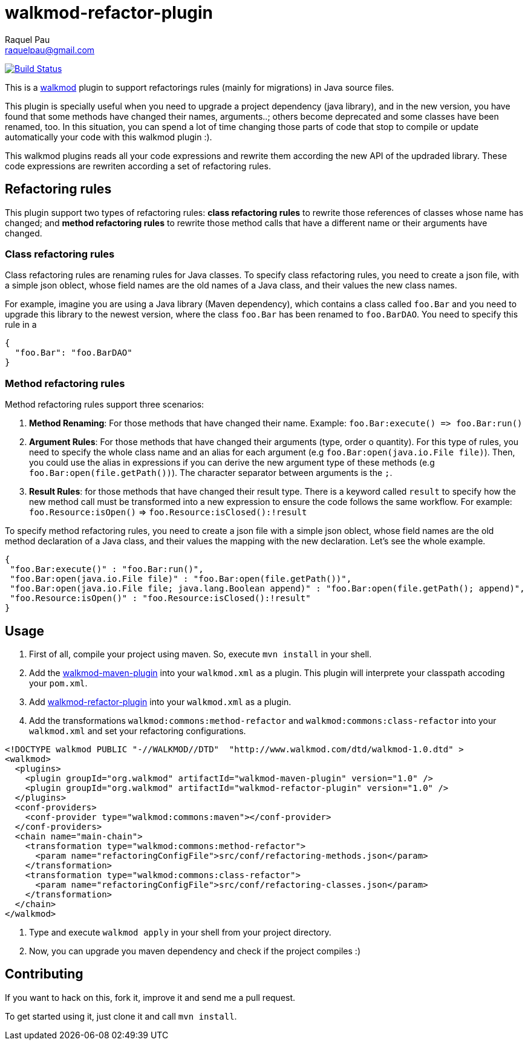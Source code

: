 walkmod-refactor-plugin 
=======================
Raquel Pau <raquelpau@gmail.com>

image:https://travis-ci.org/rpau/walkmod-refactor-plugin.svg?branch=master["Build Status", link="https://travis-ci.org/rpau/walkmod-refactor-plugin"]

This is a http://www.walkmod.com[walkmod] plugin to support refactorings rules (mainly for migrations) in Java source files. 

This plugin is specially useful when you need to upgrade a project dependency (java library), and in the new version, you have found that some methods have changed their names, arguments..; others become deprecated and some classes have been renamed, too.  
In this situation, you can spend a lot of time changing those parts of code that stop to compile or update automatically your code with this walkmod plugin :). 

This walkmod plugins reads all your code expressions and rewrite them according the new API of the updraded library. These code expressions are 
rewriten according a set of refactoring rules.   


== Refactoring rules

This plugin support two types of refactoring rules: **class refactoring rules** to rewrite those references of classes whose name has changed; and 
**method refactoring rules** to rewrite those method calls that have a different name or their arguments have changed.

=== Class refactoring rules

Class refactoring rules are renaming rules for Java classes. To specify class refactoring rules, you need to create a json file, with a simple
json oblect, whose field names are the old names of a Java class, and their values the new class names. 

For example, imagine you are using a Java library (Maven dependency), which contains a class called `foo.Bar` and you need to upgrade 
this library to the newest version, where the class `foo.Bar` has been renamed to `foo.BarDAO`. You need to specify this rule in a 
```json
{
  "foo.Bar": "foo.BarDAO"
}
```
=== Method refactoring rules

Method refactoring rules support three scenarios:

1. **Method Renaming**: For those methods that have changed their name. Example: `foo.Bar:execute() => foo.Bar:run()`
2. **Argument Rules**: For those methods that have changed their arguments (type, order o quantity). For this type of rules, you need to specify 
the whole class name and an alias for each argument (e.g `foo.Bar:open(java.io.File file)`). Then, you could use the alias in expressions if 
you can derive the new argument type of these methods (e.g `foo.Bar:open(file.getPath())`). The character separator between arguments is the `;`.
3. **Result Rules**: for those methods that have changed their result type. There is a keyword called `result` to specify how the new 
method call must be transformed into a new expression to ensure the code follows the same workflow. For example:  `foo.Resource:isOpen()` => `foo.Resource:isClosed():!result`

To specify method refactoring rules, you need to create a json file with a simple json oblect, whose field names are the 
old method declaration of a Java class, and their values the mapping with the new declaration. Let's see the whole example.

```json
{
 "foo.Bar:execute()" : "foo.Bar:run()",
 "foo.Bar:open(java.io.File file)" : "foo.Bar:open(file.getPath())",
 "foo.Bar:open(java.io.File file; java.lang.Boolean append)" : "foo.Bar:open(file.getPath(); append)",
 "foo.Resource:isOpen()" : "foo.Resource:isClosed():!result"
}
```

== Usage

1. First of all, compile your project using maven. So, execute `mvn install` in your shell. 

2. Add the https://github.com/rpau/walkmod-maven-plugin[walkmod-maven-plugin] into your `walkmod.xml` as a plugin. 
This plugin will interprete your classpath accoding your `pom.xml`.

3. Add https://github.com/rpau/walkmod-refactor-plugin[walkmod-refactor-plugin] into your `walkmod.xml` as a plugin.

4. Add the transformations `walkmod:commons:method-refactor` and `walkmod:commons:class-refactor` into your  `walkmod.xml` and 
set your refactoring configurations.

```XML
<!DOCTYPE walkmod PUBLIC "-//WALKMOD//DTD"  "http://www.walkmod.com/dtd/walkmod-1.0.dtd" >
<walkmod>
  <plugins>
    <plugin groupId="org.walkmod" artifactId="walkmod-maven-plugin" version="1.0" />
    <plugin groupId="org.walkmod" artifactId="walkmod-refactor-plugin" version="1.0" />
  </plugins>
  <conf-providers>
    <conf-provider type="walkmod:commons:maven"></conf-provider>
  </conf-providers>
  <chain name="main-chain">	
    <transformation type="walkmod:commons:method-refactor">
      <param name="refactoringConfigFile">src/conf/refactoring-methods.json</param>
    </transformation>
    <transformation type="walkmod:commons:class-refactor">
      <param name="refactoringConfigFile">src/conf/refactoring-classes.json</param>
    </transformation>
  </chain>	
</walkmod>
```

5. Type and execute `walkmod apply` in your shell from your project directory.

6. Now, you can upgrade you maven dependency and check if the project compiles :)


== Contributing

If you want to hack on this, fork it, improve it and send me a pull request.

To get started using it, just clone it and call `mvn install`. 
